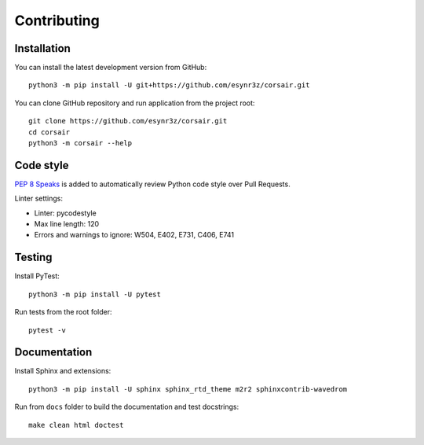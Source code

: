 ============
Contributing
============

Installation
------------

You can install the latest development version from GitHub:

::

    python3 -m pip install -U git+https://github.com/esynr3z/corsair.git

You can clone GitHub repository and run application from the project root:

::

    git clone https://github.com/esynr3z/corsair.git
    cd corsair
    python3 -m corsair --help


Code style
----------

`PEP 8 Speaks <https://github.com/OrkoHunter/pep8speaks/>`_ is added to automatically review Python code style over Pull Requests.

Linter settings:

* Linter: pycodestyle
* Max line length: 120
* Errors and warnings to ignore: W504, E402, E731, C406, E741

Testing
-------

Install PyTest:

::

    python3 -m pip install -U pytest

Run tests from the root folder:

::

    pytest -v

Documentation
-------------

Install Sphinx and extensions:

::

    python3 -m pip install -U sphinx sphinx_rtd_theme m2r2 sphinxcontrib-wavedrom

Run from ``docs`` folder to build the documentation and test docstrings:

::

    make clean html doctest
